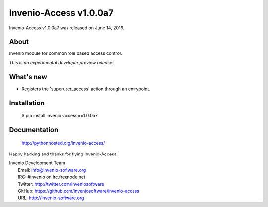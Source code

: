 =========================
 Invenio-Access v1.0.0a7
=========================

Invenio-Access v1.0.0a7 was released on June 14, 2016.

About
-----

Invenio module for common role based access control.

*This is an experimental developer preview release.*

What's new
----------

- Registers the 'superuser_access' action through an entrypoint.

Installation
------------

   $ pip install invenio-access==1.0.0a7

Documentation
-------------

   http://pythonhosted.org/invenio-access/

Happy hacking and thanks for flying Invenio-Access.

| Invenio Development Team
|   Email: info@invenio-software.org
|   IRC: #invenio on irc.freenode.net
|   Twitter: http://twitter.com/inveniosoftware
|   GitHub: https://github.com/inveniosoftware/invenio-access
|   URL: http://invenio-software.org
